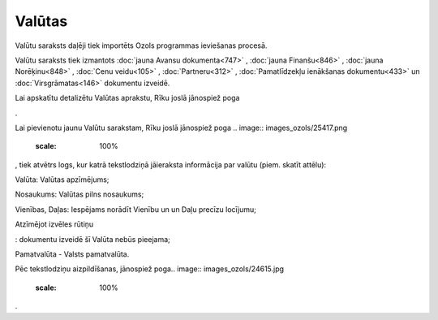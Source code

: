 .. 119 ===========Valūtas=========== 
Valūtu saraksts daļēji tiek importēts Ozols programmas ieviešanas
procesā.

Valūtu saraksts tiek izmantots :doc:`jauna Avansu dokumenta<747>` ,
:doc:`jauna Finanšu<846>` , :doc:`jauna Norēķinu<848>` , :doc:`Cenu
veidu<105>` , :doc:`Partneru<312>` , :doc:`Pamatlīdzekļu ienākšanas
dokumentu<433>` un :doc:`Virsgrāmatas<146>` dokumentu izveidē.

Lai apskatītu detalizētu Valūtas aprakstu, Rīku joslā jānospiež poga
.. image:: images_ozols/25420.png
    :scale: 100%
.

Lai pievienotu jaunu Valūtu sarakstam, Rīku joslā jānospiež poga ..
image:: images_ozols/25417.png
    :scale: 100%
, tiek atvētrs logs, kur katrā tekstlodziņā jāieraksta informācija par
valūtu (piem. skatīt attēlu):



.. image:: images_ozols/25383.png
    :scale: 100%




Valūta: Valūtas apzīmējums;

Nosaukums: Valūtas pilns nosaukums;

Vienības, Daļas: Iespējams norādīt Vienību un un Daļu precīzu
locījumu;

Atzīmējot izvēles rūtiņu .. image:: images_ozols/25428.png
    :scale: 100%
: dokumentu izveidē šī Valūta nebūs pieejama;

Pamatvalūta - Valsts pamatvalūta.

Pēc tekstlodziņu aizpildīšanas, jānospiež poga.. image::
images_ozols/24615.jpg
    :scale: 100%
.

 